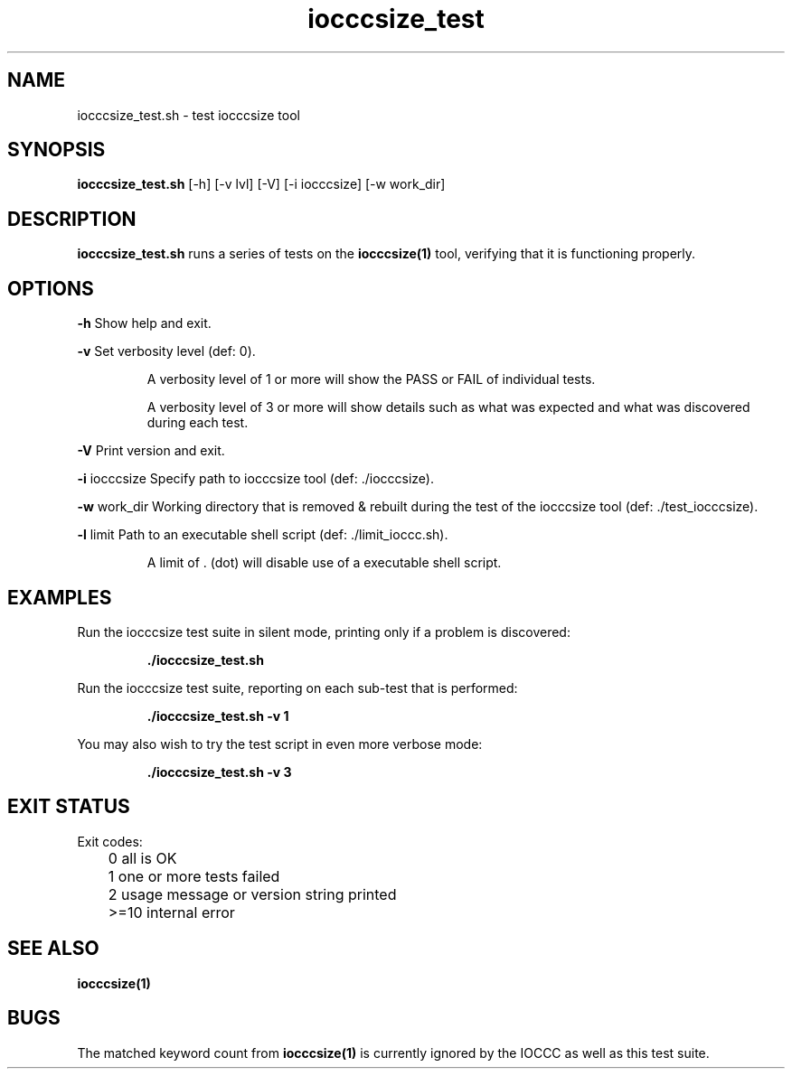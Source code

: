 .TH iocccsize_test 8 "16 October 2022" "iocccsize_test" "IOCCC tools"
.SH NAME
iocccsize_test.sh \- test iocccsize tool
.SH SYNOPSIS
\fBiocccsize_test.sh\fP [\-h] [\-v lvl] [\-V] [\-i iocccsize] [\-w work_dir] \[-l limit]
.SH DESCRIPTION
\fBiocccsize_test.sh\fP runs a series of tests on the \fBiocccsize(1)\fP tool, verifying that it is functioning properly.
.SH OPTIONS
.PP
\fB\-h\fP
Show help and exit.
.PP
\fB\-v\fP
Set verbosity level (def: 0).
.RS
.PP
A verbosity level of 1 or more will show the PASS or FAIL of individual tests.
.PP
A verbosity level of 3 or more will show details such as what
was expected and what was discovered during each test.
.RE
.PP
\fB\-V\fP
Print version and exit.
.PP
\fB\-i\fP \fRiocccsize\fP
Specify path to iocccsize tool (def: ./iocccsize).
.PP
\fB\-w\fP \fRwork_dir\fP
Working directory that is removed & rebuilt during the test of the iocccsize tool (def: ./test_iocccsize).
.PP
\fB\-l\fP \fRlimit\fP
Path to an executable shell script (def: ./limit_ioccc.sh).
.RS
.PP
A limit of \fR.\fP (dot) will disable use of a executable shell script.
.RE
.SH EXAMPLES
Run the \fRiocccsize\fP test suite in silent mode, printing only if a problem is discovered:
.PP
.RS
\fB./iocccsize_test.sh\fP
.fi
.RE
.PP
Run the \fRiocccsize\fP test suite, reporting on each sub-test that is performed:
.RS
.sp
\fB./iocccsize_test.sh -v 1\fP
.fi
.RE
.PP
You may also wish to try the test script in even more verbose mode:
.PP
.RS
\fB./iocccsize_test.sh -v 3\fP
.fi
.RE
.SH EXIT STATUS
.PP
Exit codes:
.PP
	0      all is OK
.br
	1      one or more tests failed
.br
	2      usage message or version string printed
.br
	>=10   internal error
.SH SEE ALSO
\fBiocccsize(1)\fP
.SH BUGS
.PP
The matched keyword count from \fBiocccsize(1)\fP is currently ignored by the IOCCC
as well as this test suite.
